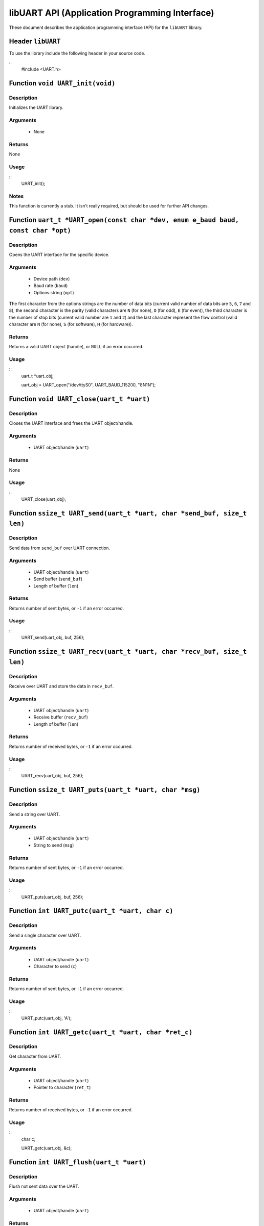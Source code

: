 ===============================================
libUART API (Application Programming Interface)
===============================================

These document describes the application programming interface (API) for the ``libUART`` library.

Header ``libUART``
------------------

To use the library include the following header in your source code.

::
    #include <UART.h>

Function ``void UART_init(void)``
---------------------------------

Description
~~~~~~~~~~~

Initializes the UART library.

Arguments
~~~~~~~~~

    - None

Returns
~~~~~~~

None

Usage
~~~~~

::
    UART_init();

Notes
~~~~~

This function is currently a stub. It isn't really required, but should
be used for further API changes.

Function ``uart_t *UART_open(const char *dev, enum e_baud baud, const char *opt)``
----------------------------------------------------------------------------------

Description
~~~~~~~~~~~

Opens the UART interface for the specific device.

Arguments
~~~~~~~~~
    - Device path (``dev``)
    - Baud rate (``baud``)
    - Options string (``opt``)

The first character from the options strings are the number of data bits (current valid
number of data bits are ``5``, ``6``, ``7`` and ``8``), the second character is the parity
(valid characters are ``N`` (for none), ``O`` (for odd), ``E`` (for even)), the third
character is the number of stop bits (current valid number are ``1`` and ``2``) and the
last character represent the flow control (valid character are ``N`` (for none), ``S``
(for software), ``H`` (for hardware)).

Returns
~~~~~~~

Returns a valid UART object (handle), or ``NULL`` if an error occurred.

Usage
~~~~~

::
    uart_t *uart_obj;

    uart_obj = UART_open("/dev/ttyS0", UART_BAUD_115200, "8N1N");

Function ``void UART_close(uart_t *uart)``
------------------------------------------

Description
~~~~~~~~~~~

Closes the UART interface and frees the UART object/handle.

Arguments
~~~~~~~~~

    - UART object/handle (``uart``)

Returns
~~~~~~~

None

Usage
~~~~~

::
    UART_close(uart_obj);


Function ``ssize_t UART_send(uart_t *uart, char *send_buf, size_t len)``
------------------------------------------------------------------------

Description
~~~~~~~~~~~

Send data from ``send_buf`` over UART connection.

Arguments
~~~~~~~~~

    - UART object/handle (``uart``)
    - Send buffer (``send_buf``)
    - Length of buffer (``len``)

Returns
~~~~~~~

Returns number of sent bytes, or ``-1`` if an error occurred.

Usage
~~~~~

::
    UART_send(uart_obj, buf, 256);


Function ``ssize_t UART_recv(uart_t *uart, char *recv_buf, size_t len)``
------------------------------------------------------------------------

Description
~~~~~~~~~~~

Receive over UART and store the data in ``recv_buf``.

Arguments
~~~~~~~~~

    - UART object/handle (``uart``)
    - Receive buffer (``recv_buf``)
    - Length of buffer (``len``)

Returns
~~~~~~~

Returns number of received bytes, or ``-1`` if an error occurred.

Usage
~~~~~

::
    UART_recv(uart_obj, buf, 256);

Function ``ssize_t UART_puts(uart_t *uart, char *msg)``
-------------------------------------------------------

Description
~~~~~~~~~~~

Send a string over UART.

Arguments
~~~~~~~~~

    - UART object/handle (``uart``)
    - String to send (``msg``)

Returns
~~~~~~~

Returns number of sent bytes, or ``-1`` if an error occurred.

Usage
~~~~~

::
    UART_puts(uart_obj, buf, 256);


Function ``int UART_putc(uart_t *uart, char c)``
-------------------------------------------------------

Description
~~~~~~~~~~~

Send a single character over UART.

Arguments
~~~~~~~~~

    - UART object/handle (``uart``)
    - Character to send (``c``)

Returns
~~~~~~~

Returns number of sent bytes, or ``-1`` if an error occurred.

Usage
~~~~~

::
    UART_putc(uart_obj, 'A');


Function ``int UART_getc(uart_t *uart, char *ret_c)``
-----------------------------------------------------

Description
~~~~~~~~~~~

Get character from UART.

Arguments
~~~~~~~~~

    - UART object/handle (``uart``)
    - Pointer to character (``ret_t``)

Returns
~~~~~~~

Returns number of received bytes, or ``-1`` if an error occurred.

Usage
~~~~~

::
    char c;

    UART_getc(uart_obj, &c);


Function ``int UART_flush(uart_t *uart)``
-----------------------------------------

Description
~~~~~~~~~~~

Flush not sent data over the UART.

Arguments
~~~~~~~~~

    - UART object/handle (``uart``)

Returns
~~~~~~~

Returns ``0`` on success, or ``-1`` if an error occurred.

Usage
~~~~~

::
    UART_flush(uart_obj);

Function ``int UART_set_baud(uart_t *uart, enum e_baud baud)``
--------------------------------------------------------------

Description
~~~~~~~~~~~

Set the baud rate.

Arguments
~~~~~~~~~

    - UART object/handle (``uart``)
    - Baud rate (``baud``)

Returns
~~~~~~~

Returns ``0`` on success, or ``-1`` if an error occurred.

Usage
~~~~~

::
    UART_set_baud(uart_obj, UART_BAUD_115200);

Function ``int UART_get_baud(uart_t *uart, int *ret_baud)``
-----------------------------------------------------------

Description
~~~~~~~~~~~

Returns the baud rate in ``ret_baud``.

Arguments
~~~~~~~~~

    - UART object/handle (``uart``)
    - Pointer to baud rate (``ret_baud``)

Returns
~~~~~~~

Returns ``0`` on success, or ``-1`` if an error occurred.

Usage
~~~~~

::
    int baud;

    UART_get_baud(uart_obj, &baud);

Function ``int UART_get_fd(uart_t *uart, int *ret_fd)``
-------------------------------------------------------

Description
~~~~~~~~~~~

Get the underlying file descriptor for the UART.

Arguments
~~~~~~~~~

    - UART object/handle (``uart``)

Returns
~~~~~~~

Returns ``0`` on success, or ``-1`` if an error occurred.

Function ``int UART_get_dev(uart_t *uart, char **ret_dev)``
-----------------------------------------------------------

Description
~~~~~~~~~~~

Get the UART device name in ``ret_dev``.

Arguments
~~~~~~~~~

    - UART object/handle (``uart``)

Returns
~~~~~~~

Returns ``0`` on success, or ``-1`` if an error occurred.

Function ``int UART_set_databits(uart_t *uart, enum e_data data_bits)``
-----------------------------------------------------------------------

Description
~~~~~~~~~~~

Set the UART data bits.

Arguments
~~~~~~~~~

    - UART object/handle (``uart``)

Returns
~~~~~~~

Returns ``0`` on success, or ``-1`` if an error occurred.

Function ``int UART_get_databits(uart_t *uart, int *ret_data_bits)``
--------------------------------------------------------------------

Description
~~~~~~~~~~~

Returns the data bits of the UART in ``ret_data_bits``.

Arguments
~~~~~~~~~

    - UART object/handle (``uart``)

Returns
~~~~~~~

Returns ``0`` on success, or ``-1`` if an error occurred.


Function ``int UART_set_parity(uart_t *uart, enum e_parity parity)``
--------------------------------------------------------------------

Description
~~~~~~~~~~~

Set the parity.

Arguments
~~~~~~~~~

    - UART object/handle (``uart``)

Returns
~~~~~~~

Returns ``0`` on success, or ``-1`` if an error occurred.


Function ``int UART_get_parity(uart_t *uart, int *ret_parity)``
---------------------------------------------------------------

Description
~~~~~~~~~~~

Returns the parity in ``ret_parity``.

Arguments
~~~~~~~~~

    - UART object/handle (``uart``)

Returns
~~~~~~~

Returns ``0`` on success, or ``-1`` if an error occurred.


Function ``int UART_set_stopbits(uart_t *uart, enum e_stop stop_bits)``
-----------------------------------------------------------------------

Description
~~~~~~~~~~~

Set the number of stop bits.

Arguments
~~~~~~~~~

    - UART object/handle (``uart``)

Returns
~~~~~~~

Returns ``0`` on success, or ``-1`` if an error occurred.



Function ``int UART_get_stopbits(uart_t *uart, int *ret_stop_bits)``
--------------------------------------------------------------------

Description
~~~~~~~~~~~

Get the number of stop bits in ``ret_stop_bits``.

Arguments
~~~~~~~~~

    - UART object/handle (``uart``)

Returns
~~~~~~~

Returns ``0`` on success, or ``-1`` if an error occurred.


Function ``int UART_set_flowctrl(uart_t *uart, enum e_flow flow_ctrl)``
-----------------------------------------------------------------------

Description
~~~~~~~~~~~

Set the flow control.

Arguments
~~~~~~~~~

    - UART object/handle (``uart``)

Returns
~~~~~~~

Returns ``0`` on success, or ``-1`` if an error occurred.


Function ``int UART_get_flowctrl(uart_t *uart, int *ret_flow_ctrl)``
--------------------------------------------------------------------

Description
~~~~~~~~~~~

Returns the flow control in ``ret_flow_ctrl``.

Arguments
~~~~~~~~~

    - UART object/handle (``uart``)

Returns
~~~~~~~

Returns ``0`` on success, or ``-1`` if an error occurred.




Function ``int UART_set_pin(uart_t *uart, enum e_pins pin, int state)``
-----------------------------------------------------------------------

Description
~~~~~~~~~~~

Set the UART pin state.

Arguments
~~~~~~~~~

    - UART object/handle (``uart``)
    - UART pin (``pin``)
        - ``UART_PIN_RTS`` (out)
        - ``UART_PIN_DTR`` (out)
    - Pin state (``state``)
        - ``UART_PIN_LOW``
        - ``UART_PIN_HIGH``

Returns
~~~~~~~

Returns ``0`` on success, or ``-1`` if an error occurred.

Usage
~~~~~

::
    int state;

    UART_set_pin(uart_obj, UART_PIN_RTS, UART_PIN_HIGH);


Function ``int UART_get_pin(uart_t *uart, enum e_pins pin, int *ret_state)``
----------------------------------------------------------------------------

Description
~~~~~~~~~~~

Get the UART pin state.

Arguments
~~~~~~~~~

    - UART object/handle (``uart``)
    - UART pin (``pin``)
        - ``UART_PIN_RTS``
        - ``UART_PIN_CTS``
        - ``UART_PIN_DSR``
        - ``UART_PIN_DCD``
        - ``UART_PIN_DTR``
        - ``UART_PIN_RI``
    - Pointer to pin state (``ret_state``). Possible values are:
        - ``UART_PIN_LOW``
        - ``UART_PIN_HIGH``

Returns
~~~~~~~

Returns ``0`` on success, or ``-1`` if an error occurred.

Usage
~~~~~

::
    int state;

    UART_get_pin(uart_obj, UART_PIN_CTS, &state);

Function ``int UART_get_bytes_available(uart_t *uart, int *ret_num)``
---------------------------------------------------------------------

Description
~~~~~~~~~~~

Returns the number in ``ret_num`` of bytes available.

Arguments
~~~~~~~~~

    - UART object/handle (``uart``)
    - Pointer to received bytes (``ret_num``)

Returns
~~~~~~~

Returns ``0`` on success, or ``-1`` if an error occurred.

Usage
~~~~~

::
    int bytes;

    UART_get_bytes_available(uart_obj, &bytes);

Function ``void UART_set_errmsg(int msg_enable)``
-------------------------------------------------

Description
~~~~~~~~~~~

This is a stub, currently not used.

Returns
~~~~~~~

none.

Function ``char *UART_get_libname(void)``
-----------------------------------------

Description
~~~~~~~~~~~

Returns the library name.

Arguments
~~~~~~~~~

    - None

Returns
~~~~~~~

Returns the library name string.

Function ``char *UART_get_libversion(void)``
--------------------------------------------

Description
~~~~~~~~~~~

Returns the library version.

Arguments
~~~~~~~~~

    - None

Returns
~~~~~~~

Returns the library version string.
